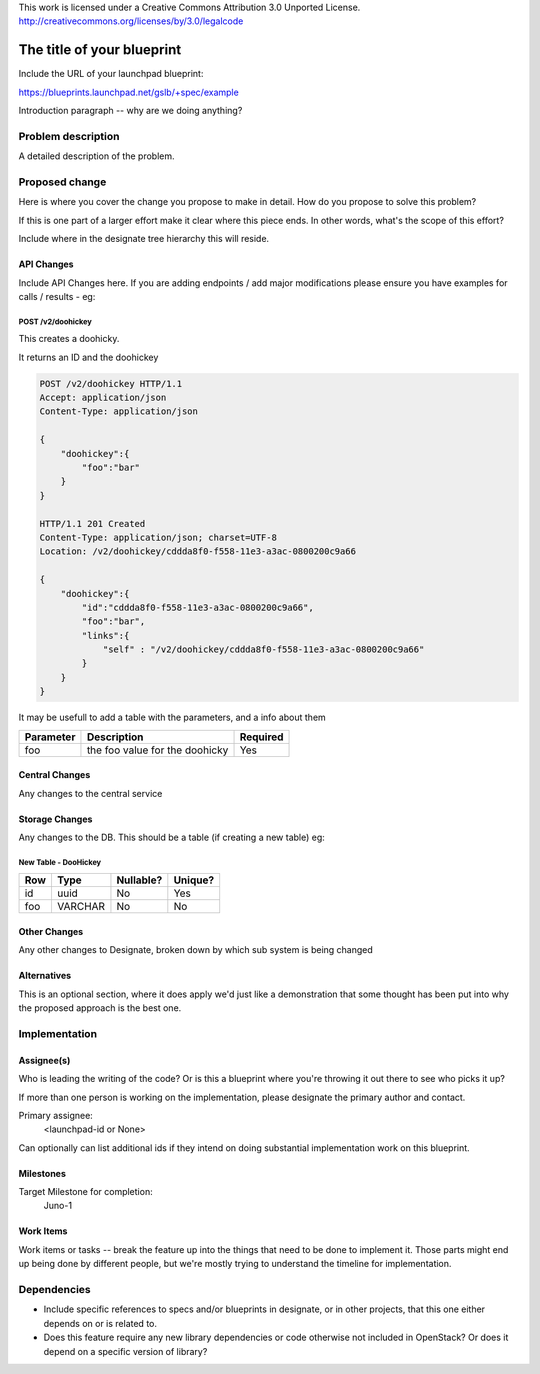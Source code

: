 ..

This work is licensed under a Creative Commons Attribution 3.0 Unported License.
http://creativecommons.org/licenses/by/3.0/legalcode

..
  This template should be in ReSTructured text. The filename in the git
  repository should match the launchpad URL, for example a URL of
  https://blueprints.launchpad.net/gslb/+spec/awesome-thing should be named
  awesome-thing.rst .  Please do not delete any of the sections in this
  template.  If you have nothing to say for a whole section, just write: None
  For help with syntax, see http://sphinx-doc.org/rest.html
  To test out your formatting, see http://www.tele3.cz/jbar/rest/rest.html

=============================
 The title of your blueprint
=============================

Include the URL of your launchpad blueprint:

https://blueprints.launchpad.net/gslb/+spec/example

Introduction paragraph -- why are we doing anything?


Problem description
===================

A detailed description of the problem.

Proposed change
===============

Here is where you cover the change you propose to make in detail. How do you
propose to solve this problem?

If this is one part of a larger effort make it clear where this piece ends. In
other words, what's the scope of this effort?

Include where in the designate tree hierarchy this will reside.

API Changes
-----------

Include API Changes here. If you are adding endpoints / add major modifications
please ensure you have examples for calls / results - eg:

POST /v2/doohickey
^^^^^^^^^^^^^^^^^^

This creates a doohicky.

It returns an ID and the doohickey

.. code-block:: http

    POST /v2/doohickey HTTP/1.1
    Accept: application/json
    Content-Type: application/json

    {
        "doohickey":{
            "foo":"bar"
        }
    }

    HTTP/1.1 201 Created
    Content-Type: application/json; charset=UTF-8
    Location: /v2/doohickey/cddda8f0-f558-11e3-a3ac-0800200c9a66

    {
        "doohickey":{
            "id":"cddda8f0-f558-11e3-a3ac-0800200c9a66",
            "foo":"bar",
            "links":{
                "self" : "/v2/doohickey/cddda8f0-f558-11e3-a3ac-0800200c9a66"
            }
        }
    }

It may be usefull to add a table with the parameters, and a info about them

+-----------+--------------------------------+----------+
| Parameter | Description                    | Required |
+===========+================================+==========+
| foo       | the foo value for the doohicky | Yes      |
+-----------+--------------------------------+----------+

Central Changes
---------------

Any changes to the central service

Storage Changes
---------------

Any changes to the DB. This should be a table (if creating a new table)
eg:


New Table - DooHickey
^^^^^^^^^^^^^^^^^^^^^

+-----+---------+-----------+---------+
| Row | Type    | Nullable? | Unique? |
+=====+=========+===========+=========+
| id  | uuid    | No        | Yes     |
+-----+---------+-----------+---------+
| foo | VARCHAR | No        | No      |
+-----+---------+-----------+---------+

Other Changes
-------------

Any other changes to Designate, broken down by which sub system is being
changed

Alternatives
------------

This is an optional section, where it does apply we'd just like a demonstration
that some thought has been put into why the proposed approach is the best one.

Implementation
==============

Assignee(s)
-----------

Who is leading the writing of the code? Or is this a blueprint where you're
throwing it out there to see who picks it up?

If more than one person is working on the implementation, please designate the
primary author and contact.

Primary assignee:
  <launchpad-id or None>

Can optionally can list additional ids if they intend on doing
substantial implementation work on this blueprint.

Milestones
----------

Target Milestone for completion:
  Juno-1

Work Items
----------

Work items or tasks -- break the feature up into the things that need to be
done to implement it. Those parts might end up being done by different people,
but we're mostly trying to understand the timeline for implementation.


Dependencies
============

- Include specific references to specs and/or blueprints in designate, or in other
  projects, that this one either depends on or is related to.

- Does this feature require any new library dependencies or code otherwise not
  included in OpenStack? Or does it depend on a specific version of library?
